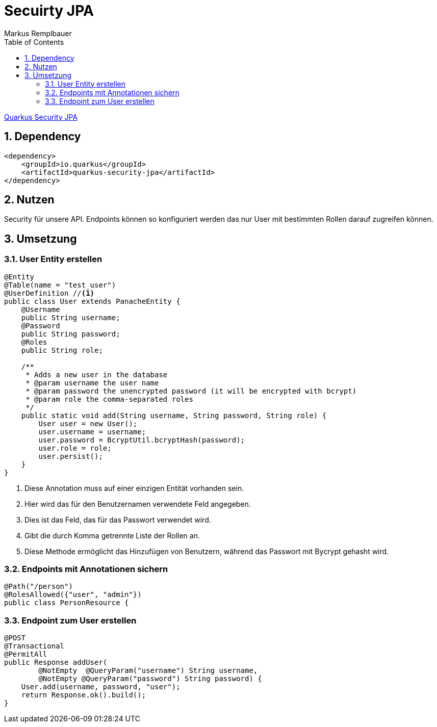 = Secuirty JPA
Markus Remplbauer
ifndef::imagesdir[:imagesdir: images]
//:toc-placement!:  // prevents the generation of the doc at this position, so it can be printed afterwards
:sourcedir: ../src/main/java
:icons: font
:sectnums:    // Nummerierung der Überschriften / section numbering
:toc: left

ifdef::backend-html5[]

link:https://quarkus.io/guides/security-jpa[Quarkus Security JPA]

== Dependency
[source,xml]
----
<dependency>
    <groupId>io.quarkus</groupId>
    <artifactId>quarkus-security-jpa</artifactId>
</dependency>
----


== Nutzen

Security für unsere API.
Endpoints können so konfiguriert werden das nur User mit bestimmten Rollen darauf zugreifen können.

== Umsetzung
=== User Entity erstellen

[source,java]
----
@Entity
@Table(name = "test_user")
@UserDefinition //<1>
public class User extends PanacheEntity {
    @Username
    public String username;
    @Password
    public String password;
    @Roles
    public String role;

    /**
     * Adds a new user in the database
     * @param username the user name
     * @param password the unencrypted password (it will be encrypted with bcrypt)
     * @param role the comma-separated roles
     */
    public static void add(String username, String password, String role) {
        User user = new User();
        user.username = username;
        user.password = BcryptUtil.bcryptHash(password);
        user.role = role;
        user.persist();
    }
}
----
<1> Diese Annotation muss auf einer einzigen Entität vorhanden sein.
<2> Hier wird das für den Benutzernamen verwendete Feld angegeben.
<3> Dies ist das Feld, das für das Passwort verwendet wird.
<4> Gibt die durch Komma getrennte Liste der Rollen an.
<5> Diese Methode ermöglicht das Hinzufügen von Benutzern, während das Passwort mit Bycrypt gehasht wird.

=== Endpoints mit Annotationen sichern
[source,java]
----
@Path("/person")
@RolesAllowed({"user", "admin"})
public class PersonResource {
----

=== Endpoint zum User erstellen
[source,java]
----
@POST
@Transactional
@PermitAll
public Response addUser(
        @NotEmpty  @QueryParam("username") String username,
        @NotEmpty @QueryParam("password") String password) {
    User.add(username, password, "user");
    return Response.ok().build();
}
----